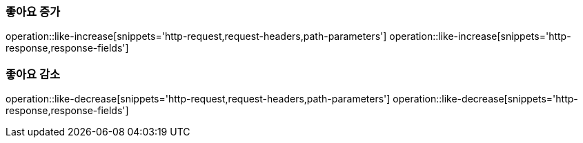 === 좋아요 증가
operation::like-increase[snippets='http-request,request-headers,path-parameters']
operation::like-increase[snippets='http-response,response-fields']

=== 좋아요 감소
operation::like-decrease[snippets='http-request,request-headers,path-parameters']
operation::like-decrease[snippets='http-response,response-fields']